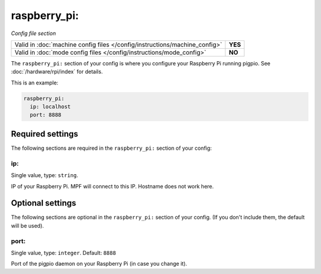 raspberry_pi:
=============

*Config file section*

+----------------------------------------------------------------------------+---------+
| Valid in :doc:`machine config files </config/instructions/machine_config>` | **YES** |
+----------------------------------------------------------------------------+---------+
| Valid in :doc:`mode config files </config/instructions/mode_config>`       | **NO**  |
+----------------------------------------------------------------------------+---------+

.. overview

The ``raspberry_pi:`` section of your config is where you configure your Raspberry Pi running pigpio.
See :doc:`/hardware/rpi/index` for details.

This is an example:

.. code-block:: mpf-config

   raspberry_pi:
     ip: localhost
     port: 8888

Required settings
-----------------

The following sections are required in the ``raspberry_pi:`` section of your config:

ip:
~~~
Single value, type: ``string``.

IP of your Raspberry Pi. MPF will connect to this IP. Hostname does not work here.


Optional settings
-----------------

The following sections are optional in the ``raspberry_pi:`` section of your config. (If you don't include them, the default will be used).

port:
~~~~~
Single value, type: ``integer``. Default: ``8888``

Port of the pigpio daemon on your Raspberry Pi (in case you change it).


